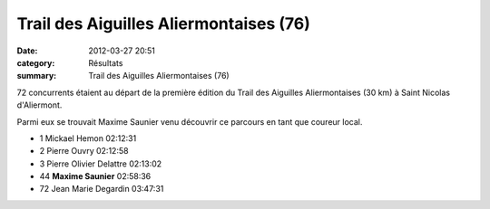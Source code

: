 Trail des Aiguilles Aliermontaises (76)
=======================================

:date: 2012-03-27 20:51
:category: Résultats
:summary: Trail des Aiguilles Aliermontaises (76)

72 concurrents étaient au départ de la première édition du Trail des Aiguilles Aliermontaises (30 km) à Saint Nicolas d'Aliermont.


Parmi eux se trouvait Maxime Saunier venu découvrir ce parcours en tant que coureur local.



- 1 	Mickael Hemon 	02:12:31
- 2 	Pierre Ouvry 	02:12:58
- 3 	Pierre Olivier Delattre 	02:13:02
  	  	 
- 44 	**Maxime Saunier** 	02:58:36
  	  	 
- 72 	Jean Marie Degardin 	03:47:31


|Maxime.jpg|

.. |Maxime.jpg| image:: http://assets.acr-dijon.org/old/httpimgover-blogcom300x1990120862coursescourses-2012-maxime.jpg
